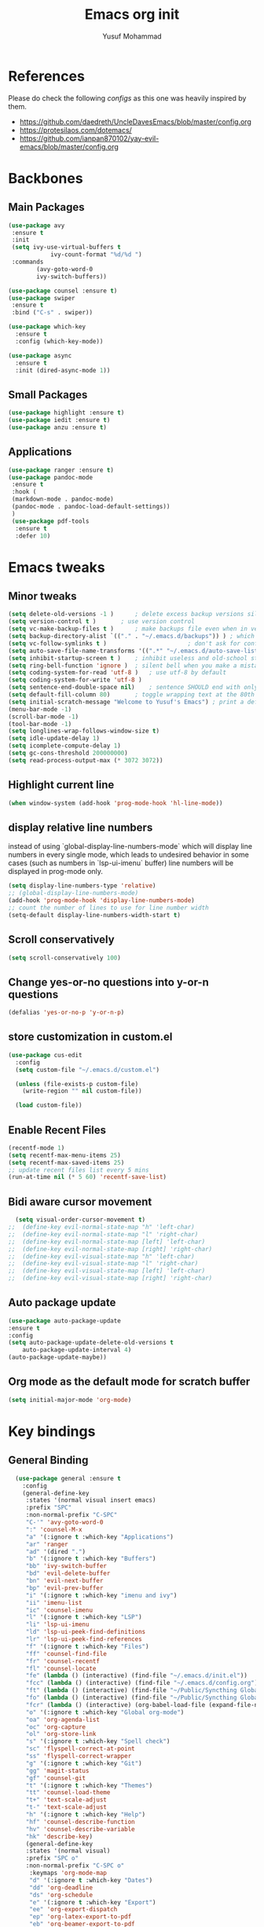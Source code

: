 #+TITLE: Emacs org init
#+AUTHOR: Yusuf Mohammad

* References
Please do check the following /configs/ as this one was heavily inspired by them.
 - https://github.com/daedreth/UncleDavesEmacs/blob/master/config.org
 - https://protesilaos.com/dotemacs/
 - https://github.com/ianpan870102/yay-evil-emacs/blob/master/config.org
* Backbones
** Main Packages
#+BEGIN_SRC emacs-lisp
(use-package avy
 :ensure t
 :init
 (setq ivy-use-virtual-buffers t
            ivy-count-format "%d/%d ")
 :commands 
	    (avy-goto-word-0
	    ivy-switch-buffers))

(use-package counsel :ensure t)
(use-package swiper
 :ensure t
 :bind ("C-s" . swiper))

(use-package which-key
  :ensure t
  :config (which-key-mode))

(use-package async
  :ensure t
  :init (dired-async-mode 1))
#+END_SRC

** Small Packages
    
#+BEGIN_SRC emacs-lisp
(use-package highlight :ensure t)
(use-package iedit :ensure t)
(use-package anzu :ensure t)
#+END_SRC

** Applications
#+BEGIN_SRC emacs-lisp
(use-package ranger :ensure t)
(use-package pandoc-mode
 :ensure t
 :hook (
 (markdown-mode . pandoc-mode)
 (pandoc-mode . pandoc-load-default-settings))
 )
 (use-package pdf-tools 
  :ensure t
  :defer 10)
#+END_SRC

* Emacs tweaks
** Minor tweaks
#+BEGIN_SRC emacs-lisp
(setq delete-old-versions -1 )		; delete excess backup versions silently
(setq version-control t )		; use version control
(setq vc-make-backup-files t )		; make backups file even when in version controlled dir
(setq backup-directory-alist `(("." . "~/.emacs.d/backups")) ) ; which directory to put backups file
(setq vc-follow-symlinks t )				       ; don't ask for confirmation when opening symlinked file
(setq auto-save-file-name-transforms '((".*" "~/.emacs.d/auto-save-list/" t)) ) ;transform backups file name
(setq inhibit-startup-screen t )	; inhibit useless and old-school startup screen
(setq ring-bell-function 'ignore )	; silent bell when you make a mistake
(setq coding-system-for-read 'utf-8 )	; use utf-8 by default
(setq coding-system-for-write 'utf-8 )
(setq sentence-end-double-space nil)	; sentence SHOULD end with only a point.
(setq default-fill-column 80)		; toggle wrapping text at the 80th character
(setq initial-scratch-message "Welcome to Yusuf's Emacs") ; print a default message in the empty scratch buffer opened at startup
(menu-bar-mode -1)
(scroll-bar-mode -1)
(tool-bar-mode -1)
(setq longlines-wrap-follows-window-size t)
(setq idle-update-delay 1)
(setq icomplete-compute-delay 1)
(setq gc-cons-threshold 200000000)
(setq read-process-output-max (* 3072 3072))
#+END_SRC

** Highlight current line
    #+BEGIN_SRC emacs-lisp
(when window-system (add-hook 'prog-mode-hook 'hl-line-mode))
    #+END_SRC
    
** display relative line numbers
    instead of using `global-display-line-numbers-mode` which will display line numbers in every single mode, which leads to undesired behavior in some cases (such as numbers in `lsp-ui-imenu` buffer) line numbers will be displayed in prog-mode only. 
#+BEGIN_SRC emacs-lisp
  (setq display-line-numbers-type 'relative)
  ;; (global-display-line-numbers-mode)
  (add-hook 'prog-mode-hook 'display-line-numbers-mode)
  ;; count the number of lines to use for line number width
  (setq-default display-line-numbers-width-start t)
#+END_SRC

** Scroll conservatively 
#+BEGIN_SRC emacs-lisp
(setq scroll-conservatively 100)
#+END_SRC

** Change yes-or-no questions into y-or-n questions
#+BEGIN_SRC emacs-lisp
(defalias 'yes-or-no-p 'y-or-n-p)
#+END_SRC

** store customization in custom.el
    
#+BEGIN_SRC emacs-lisp
(use-package cus-edit
  :config
  (setq custom-file "~/.emacs.d/custom.el")

  (unless (file-exists-p custom-file)
    (write-region "" nil custom-file))

  (load custom-file))
#+END_SRC
** Enable Recent Files
#+BEGIN_SRC emacs-lisp
(recentf-mode 1)
(setq recentf-max-menu-items 25)
(setq recentf-max-saved-items 25)
;; update recent files list every 5 mins
(run-at-time nil (* 5 60) 'recentf-save-list)
#+END_SRC 
** Bidi aware cursor movement
    #+BEGIN_SRC emacs-lisp
  (setq visual-order-cursor-movement t)
;;  (define-key evil-normal-state-map "h" 'left-char)
;;  (define-key evil-normal-state-map "l" 'right-char)
;;  (define-key evil-normal-state-map [left] 'left-char)
;;  (define-key evil-normal-state-map [right] 'right-char)
;;  (define-key evil-visual-state-map "h" 'left-char)
;;  (define-key evil-visual-state-map "l" 'right-char)
;;  (define-key evil-visual-state-map [left] 'left-char)
;;  (define-key evil-visual-state-map [right] 'right-char)
    #+END_SRC
** Auto package update
   #+BEGIN_SRC emacs-lisp
    (use-package auto-package-update
    :ensure t
    :config
    (setq auto-package-update-delete-old-versions t
	    auto-package-update-interval 4)
    (auto-package-update-maybe))
   #+END_SRC
** Org mode as the default mode for scratch buffer
   #+BEGIN_SRC emacs-lisp
   (setq initial-major-mode 'org-mode)
   #+END_SRC
* Key bindings
** General Binding
#+BEGIN_SRC emacs-lisp
  (use-package general :ensure t
    :config
    (general-define-key
     :states '(normal visual insert emacs)
     :prefix "SPC"
     :non-normal-prefix "C-SPC"
     "C-'" 'avy-goto-word-0
     ":" 'counsel-M-x
     "a" '(:ignore t :which-key "Applications")
     "ar" 'ranger
     "ad" '(dired ".")
     "b" '(:ignore t :which-key "Buffers")
     "bb" 'ivy-switch-buffer
     "bd" 'evil-delete-buffer
     "bn" 'evil-next-buffer
     "bp" 'evil-prev-buffer
     "i" '(:ignore t :which-key "imenu and ivy")
     "ii" 'imenu-list
     "ic" 'counsel-imenu
     "l" '(:ignore t :which-key "LSP")
     "li" 'lsp-ui-imenu
     "ld" 'lsp-ui-peek-find-definitions
     "lr" 'lsp-ui-peek-find-references
     "f" '(:ignore t :which-key "Files")
     "ff" 'counsel-find-file
     "fr" 'counsel-recentf
     "fl" 'counsel-locate
     "fe" (lambda () (interactive) (find-file "~/.emacs.d/init.el"))
     "fcc" (lambda () (interactive) (find-file "~/.emacs.d/config.org"))
     "ft" (lambda () (interactive) (find-file "~/Public/Syncthing Global/Notes/TODO.org"))
     "fo" (lambda () (interactive) (find-file "~/Public/Syncthing Global/Notes/capture.org"))
     "fcr" (lambda () (interactive) (org-babel-load-file (expand-file-name "~/.emacs.d/config.org")))
     "o" '(:ignore t :which-key "Global org-mode")
     "oa" 'org-agenda-list
     "oc" 'org-capture
     "ol" 'org-store-link
     "s" '(:ignore t :which-key "Spell check")
     "sc" 'flyspell-correct-at-point
     "ss" 'flyspell-correct-wrapper
     "g" '(:ignore t :which-key "Git")
     "gg" 'magit-status
     "gf" 'counsel-git
     "t" '(:ignore t :which-key "Themes")
     "tt" 'counsel-load-theme
     "t+" 'text-scale-adjust
     "t-" 'text-scale-adjust
     "h" '(:ignore t :which-key "Help")
     "hf" 'counsel-describe-function
     "hv" 'counsel-describe-variable
     "hk" 'describe-key)
     (general-define-key
     :states '(normal visual)
     :prefix "SPC o"
     :non-normal-prefix "C-SPC o"
      :keymaps 'org-mode-map
      "d" '(:ignore t :which-key "Dates")
      "dd" 'org-deadline
      "ds" 'org-schedule
      "e" '(:ignore t :which-key "Export")
      "ee" 'org-export-dispatch
      "ep" 'org-latex-export-to-pdf
      "eb" 'org-beamer-export-to-pdf
      "n" '(:ignore t :which-key "Create stuff")
      "nt" 'org-table-create-with-table.el
      "n|" 'org-table-create-or-convert-from-region
      "o" '(:ignore t :which-key "open")
      "oo" 'org-open-at-point
      "t" '(:ignore t :which-key "Org Toggle Funcs")
      "ti" 'org-toggle-inline-images
      "tl" 'org-toggle-link-display
      "tc" 'org-toggle-checkbox
      "ge" 'org-edit-src-code
      "ga" 'org-archive-subtree
      "gc" '(:ignore t :which-key "Clock Commands")
      "gci" 'org-clock-in
      "gco" 'org-clock-out
)
     (general-define-key
     :states '(normal visual insert emacs)
     :prefix "SPC"
     :non-normal-prefix "C-SPC"
      :keymaps 'pandoc-mode-map
      "p" 'pandoc-main-hydra/body)
      (general-define-key
      :states '(visual)
      :keymaps 'evil-surround-mode-map
      "s" 'evil-surround-region)
     (general-define-key
     :states '(normal visual insert emacs)
     :prefix "SPC"
     :non-normal-prefix "C-SPC"
      :keymaps 'python-mode-map
      "pd" 'elpy-doc
      "pj" 'elpy-goto-definition
      "pg" 'elpy-goto-definition-other-window
      "ps" 'elpy-shell-switch-to-shell
      "pf" 'elpy-format-code
      "pe" 'elpy-shell-send-statement
      "pii" 'iedit-mode
      "piH" 'iedit-restrict-function
      "pin" 'iedit-expand-down-to-occurrence
      "pip" 'iedit-expand-up-to-occurrence
      "pi}" 'iedit-expand-down-a-line
      "pi{" 'iedit-expand-up-a-line)
    )

  (defun config-reload ()
    "Reloads ~/.emacs.d/config.org at runtime"
    )
#+END_SRC

** Evil
*** Some other evil packages to consider
- evil-visual-mark-mode
- evil-snipe
- evil-mc
- evil-indent-plus
*** main config
#+BEGIN_SRC emacs-lisp
  (setq evil-want-keybinding nil)
  (setq-default evil-want-C-u-scroll t)
  (use-package evil
    :ensure t
    :init
    (global-undo-tree-mode)
    :custom
    (evil-undo-system 'undo-tree)
    :config
    (evil-global-set-key 'normal (kbd "C-w <left>") 'evil-window-left)
    (evil-global-set-key 'normal (kbd "C-w <right>") 'evil-window-right)
    (evil-global-set-key 'normal (kbd "C-w <up>") 'evil-window-up)
    (evil-global-set-key 'normal (kbd "C-w <down>") 'evil-window-down)
    (evil-global-set-key 'normal (kbd "<left>") 'left-char)
    (evil-global-set-key 'normal (kbd "<right>") 'right-char)
    (evil-global-set-key 'visual (kbd "<left>") 'left-char)
    (evil-global-set-key 'visual (kbd "<right>") 'right-char)
    (setq evil-auto-balance-windows nil)
    )
  (evil-mode 1)
#+END_SRC
*** Escape key acts like C-g
#+BEGIN_SRC emacs-lisp
  (define-key key-translation-map (kbd "ESC") (kbd "C-g"))
  ;; for some reason the above is not recommended see
  ;; https://emacs.stackexchange.com/questions/14755/how-to-remove-bindings-to-the-esc-prefix-key
  ;; the following is recommended
  ;; (define-key key-translation-map (kbd "C-<escape>") (kbd "ESC")) 
#+END_SRC
*** Movement across visual lines
#+BEGIN_SRC emacs-lisp
  (define-key evil-normal-state-map (kbd "<remap> <evil-next-line>") 'evil-next-visual-line)
  (define-key evil-normal-state-map (kbd "<remap> <evil-previous-line>") 'evil-previous-visual-line)
  (define-key evil-motion-state-map (kbd "<remap> <evil-next-line>") 'evil-next-visual-line)
  (define-key evil-motion-state-map (kbd "<remap> <evil-previous-line>") 'evil-previous-visual-line)

  ;; (setq-default evil-cross-lines nil)
#+END_SRC
*** Additional Packages
#+BEGIN_SRC emacs-lisp
  (use-package evil-surround
    :ensure t
    :config
    (global-evil-surround-mode 1))
  ;; (use-package evil-magit :ensure t)
  (use-package evil-org 
  :ensure t
  :hook (org-mode . evil-org-mode)
  :commands 'evil-org-mode)
  (use-package evil-numbers :ensure t)
  (define-key evil-normal-state-map (kbd "C-c +") 'evil-numbers/inc-at-pt)
  (define-key evil-normal-state-map (kbd "C-c -") 'evil-numbers/dec-at-pt)
  (use-package evil-matchit :ensure t)
  (use-package evil-escape :ensure t)
  (use-package evil-easymotion :ensure t)
  (use-package evil-collection
  :ensure t
  :after evil
  :init (evil-collection-init))
  (use-package evil-snipe
  :ensure t
  :init 
  (evil-snipe-mode +1)
  (evil-snipe-override-mode +1))

  ;; I am yet to see why the evil-leader key is necessary
  ;; (use-package evil-leader
  ;;   :ensure t
  ;;   :config (evil-leader/set-leader "<SPC>"))

  (use-package evil-commentary
    :ensure t
    :init (evil-commentary-mode))

  ;; (use-package evil-search-highlight-persist
  ;;   :ensure t
  ;;   :init (global-evil-search-highlight-persist t))

  (use-package evil-visualstar :ensure t)
  (global-evil-visualstar-mode)
#+END_SRC
*** Folding
    #+BEGIN_SRC emacs-lisp
    (use-package origami 
    :ensure t
    :after evil
    :hook (python-mode . origami-mode))
    #+END_SRC
* Eye candy 
** Powerline, beacon and rainbows
#+BEGIN_SRC emacs-lisp

  (use-package doom-modeline
    :ensure t
    :custom (setq doom-modeline-height 15)
    :init (doom-modeline-mode 1))
    
    (show-paren-mode)

    (use-package beacon
	 :ensure t
	 :config
	     (beacon-mode 1))
    (use-package rainbow-mode
       :ensure t
       :init
	 (add-hook 'prog-mode-hook 'rainbow-mode))

    (use-package rainbow-delimiters
       :ensure t
       :init
	 (add-hook 'prog-mode-hook #'rainbow-delimiters-mode))

    (use-package diminish
     :ensure t
     :commands 'diminish
     :config
     (diminish 'evil-org-mode)
     (diminish 'smartparens-mode)
     (diminish 'rainbow-mode)
     (diminish 'beacon-mode)
     (diminish 'evil-commentary-mode)
     (diminish 'evil-snipe-local-mode)
     (diminish 'undo-tree-mode)
     (diminish 'flyspell-mode)
     (diminish 'which-key-mode))
#+END_SRC
** Emojis and ligatures
   #+BEGIN_SRC emacs-lisp
	  (use-package company-emoji
		    :ensure t
		    :after company
		    :hook (org-mode . company-emoji-init))

	  (use-package pretty-mode
		 :ensure t
		 :commands (global-pretty-mode)
		 :config (global-pretty-mode t))

     ;;      (use-package all-the-icons)

     ;; (defun custom-modeline-mode-icon ()
     ;;   (format " %s"
     ;;     (propertize icon
     ;; 		'help-echo (format "Major-mode: `%s`" major-mode)
     ;; 		'face `(:height 1.2 :family ,(all-the-icons-icon-family-for-buffer)))))

   #+END_SRC
** Default font (Arabic and emoji fonts)
   also fix font not being applied in =emacsclient=, and set =Dejavu Sans Mono= as the default font for Arabic text
#+BEGIN_SRC emacs-lisp
    (setq text-scale-mode-step 1.05)
  (defun reapply-font (&optional frame)
      (set-face-attribute 'default nil
			  :family "Iosevka"
			  :height 135
			  :weight 'normal
			  :width 'normal)
    (set-fontset-font "fontset-default" 'arabic (font-spec :family "Dejavu Sans Mono"))
    (set-fontset-font "fontset-default" 'symbol (font-spec :family "Noto Color Emoji"))
  )

    (use-package unicode-fonts
       :ensure t
       :config
	(unicode-fonts-setup))

      (reapply-font)
      (add-hook 'after-make-frame-functions 'reapply-font)
#+END_SRC

** Themes
    
#+BEGIN_SRC emacs-lisp
    (use-package autothemer :ensure t)

    ;; modus-vivendi-theme
  (setq themes-list '(gotham-theme zerodark-theme spacemacs-theme ample-theme doom-themes modus-vivendi-theme))

  ; fetch the list of packages available 
  (unless package-archive-contents
    (package-refresh-contents))

  ; install the missing packages
  (dolist (theme themes-list)
    (unless (package-installed-p theme)
      (package-install theme)))

  (setq default-theme 'doom-dracula)
  (load-theme default-theme t)
#+END_SRC

*** Workaround for theme not applied to emacsclient frames
    #+BEGIN_SRC emacs-lisp
    (if (daemonp)
	(add-hook 'after-make-frame-functions
	    (lambda (frame)
		(with-selected-frame frame
		    (load-theme default-theme t))))
	(load-theme default-theme t))
    #+END_SRC
* ORG mode
** bidi support in org
   #+BEGIN_SRC emacs-lisp
  (defun set-bidi-env ()
  "interactive"
  (setq bidi-paragraph-direction 'nil))
  (add-hook 'org-mode-hook 'set-bidi-env)  
  
(setq org-latex-package-alist '("AUTO" "polyglossia" t ("xelatex" "lualatex")))
   #+END_SRC
** Capture setup
   #+BEGIN_SRC emacs-lisp
   (setq org-directory "~/Public/Syncthing Global/Notes/")
   (setq org-default-notes-file (concat org-directory "capture.org"))
   (setq org-capture-templates
   '(
     ("t" "Work/Personal Tasks")
     ("tw" "Work Task" entry (file+headline "~/Public/Syncthing Global/Notes/capture.org" "Work Tasks")
     "** TODO %?\n SCHEDULED: %^t  DEADLINE: %^t")
     
     ("tp" "Personal Task" entry (file+headline "~/Public/Syncthing Global/Notes/capture.org" "Personal Tasks")
     "** TODO %?\n SCHEDULED: %^t")
     
     ("i" "Interesting thingies")
     ("iq" "Interesting Quotes" entry (file+olp "~/Public/Syncthing Global/Notes/capture.org" "Interesting Things" "Interesting Quotes")
     "** %?\n %x\n CAPTURED on %u\n")
     
     ("ia" "Interesting Articles" entry (file+olp "~/Public/Syncthing Global/Notes/capture.org" "Interesting Things" "Interesting Articles")
"** %a\n %?\n CAPTURED on: %u\n")

     ("il" "Read Later" entry (file+olp "~/Public/Syncthing Global/Notes/capture.org" "Interesting Things" "Read Later")
"** TODO %?\n %a\n CAPTURED on: %t\n")

     ("ir" "Interesting Resources" entry (file+olp "~/Public/Syncthing Global/Notes/capture.org" "Interesting Things" "Interesting Resources")
"** %?\n %l\n CAPTURED on: %u\n")

     ("im" "Interesting Movies" entry (file+olp "~/Public/Syncthing Global/Notes/capture.org" "Interesting Things" "Interesting Movies")
"** %?\n %a\n CAPTURED on: %u\n")

     ("d" "Download Queue" entry (file+headline "~/Public/Syncthing Global/Notes/capture.org" "Downloads Queue" )
"** TODO %a\n CAPTURED on: %t\n" :prepend t :immediate-finish t)

     ("c" "Code Notes")
     ("cc" "General Code Notes" entry (file+olp "~/Public/Syncthing Global/Notes/capture.org" "Code Notes" "General")
"** %?\n #+BEGIN_SRC %^{prompt|python|bash|emacs-lisp|latex}\n%x\n#+END_SRC\n CAPTURED on: %u")

     ("cp" "Python Notes" entry (file+olp "~/Public/Syncthing Global/Notes/capture.org" "Code Notes" "Python tricks")
"** %?\n #+BEGIN_SRC python\n%x\n#+END_SRC\n CAPTURED on: %u")

     ("co" "Org Tricks" entry (file+olp "~/Public/Syncthing Global/Notes/capture.org" "Code Notes" "Org-tricks")
"** TODO %?\n #+BEGIN_QUOTE\n%x\n#+END_QUOTE\n %t\n")

     ("cm" "My Code" entry (file+olp "~/Public/Syncthing Global/Notes/capture.org" "Code Notes" "My Code")
"** TODO %?\n %F\n #+BEGIN_SRC %^{prompt|python|bash|emacs-lisp|latex}\n%x\n#+END_SRC\n %t\n")
)
)
   #+END_SRC
   
** General customization
#+BEGIN_SRC emacs-lisp
  (require 'org-tempo)
  (require 'org-protocol)
  
  (use-package org-bullets
  :ensure t
  :after org-mode)
  ;; :commands org-bullets-mode)
  ;; :hook (org-mode . (lambda () (org-bullets-mode 1))))
  ;; :hook (org-mode . org-bullets-mode))
  (add-hook 'org-mode-hook (lambda () (org-bullets-mode 1)))
  (add-hook 'org-mode-hook 'flyspell-mode)
  
  (setq org-imenu-depth 3)
  
  ;; experimental
  (setq org-log-done "note")
  (org-agenda nil "a")
  (setq org-log-into-drawer "LOGBOOK")
  (setq org-confirm-babel-evaluate nil)

  (setq org-todo-keywords '((sequence "TODO(t)" "INPROGRESS(i)" "|" "DONE(d)" "CANCELLED(c)" "DELEGATED"))
	  org-todo-keyword-faces
	  '(("CANCELLED"  :foreground "#ff5555" :weight bold :underline t)
	    ("DELEGATED"  :foreground "#d75fd7" :weight bold :underline t))
	  org-agenda-span 7
	  org-agenda-skip-scheduled-if-done t
	  org-agenda-skip-deadline-if-done t
	  remember-data-file (quote ("~/Public/Syncthing Global/Notes/remember.org")))
	  
  (setq org-agenda-files (directory-files-recursively "~/Public/Syncthing Global/Notes/" "\\.org$"))
	  
(org-babel-do-load-languages
  'org-babel-load-languages
  '((emacs-lisp . t)
    (python . t)))
#+END_SRC

** Markup enhancements
   #+begin_src emacs-lisp
(setq org-latex-listings 'minted
      org-latex-packages-alist '(("" "minted"))
      org-latex-pdf-process
      '("%latex -shell-escape -interaction nonstopmode -output-directory %o %f"
        "%latex -shell-escape -interaction nonstopmode -output-directory %o %f"
        "%latex -shell-escape -interaction nonstopmode -output-directory %o %f"))
   #+end_src

** org-alert

#+BEGIN_SRC emacs-lisp
 (use-package org-notifications
 :ensure t
 :commands org-notification-start
 :config
     (setq org-notifications-non-agenda-file
	   '("~/Public/Syncthing Global/Notes/capture.org"
	     "~/Public/Syncthing Global/Notes/TODO.org"))
 )
#+END_SRC

* Programming Modes
** lsp
    please refer to [[https://emacs-lsp.github.io/lsp-mode/page/performance/][lsp-mode performance]] page for some of the below settings. 
    even after following the guide on the above link, pyls still have very high cpu usage and becomes unresponsive sometimes so regular python packages will be used
#+BEGIN_SRC emacs-lisp
  ;;     (use-package lsp-mode
  ;;       :ensure t
  ;;       :commands (lsp lsp-deferred)
  ;;       :after python-mode
  ;;       :config
  ;;       (setq lsp-enable-snippet t
  ;; 	    lsp-keymap-prefix "C-c l"
  ;; 	    lsp-log-io nil
  ;; 	    lsp-idle-delay 500
  ;; 	    lsp-enable-file-watchers nil
  ;;        )
  ;;       :hook (
  ;; 	(lsp-mode . lsp-enable-which-key-integration)
  ;; 	)
  ;;        )

  ;;        (use-package lsp-ui
  ;;        :ensure t
  ;; 	 :config (setq lsp-ui-doc-delay 2
  ;; 	 lsp-ui-imenu-auto-refresh t
  ;; 	 lsp-ui-doc-show-with-mouse nil)
  ;; 	 :commands lsp-ui-mode)
  ;;        (use-package lsp-ivy
  ;; 	 :ensure t
  ;; 	 :commands lsp-ivy-workspace-symbol)

  ;;        (use-package lsp-treemacs
  ;; 	 :ensure t
  ;; 	 :commands lsp-treemacs-errors-list)

  ;; 	(use-package lsp-pyright
  ;;     :ensure t
  ;;     :config (with-eval-after-load "lsp-mode"
  ;;       (add-to-list 'lsp-disabled-clients 'pyls)
  ;;       (add-to-list 'lsp-disabled-clients 'jedi)
  ;; (add-to-list 'lsp-enabled-clients 'pyright)) 
  ;;     :hook (python-mode . (lambda ()
  ;; 			    (require 'lsp-pyright)
  ;; 			    (lsp-deferred))))  ; or lsp-deferred 
    ;; (use-package lsp-jedi
    ;;   :ensure t
    ;;   :config
    ;;   (with-eval-after-load "lsp-mode"
    ;;     (add-to-list 'lsp-disabled-clients 'pyls)
    ;;     (add-to-list 'lsp-enabled-clients 'jedi)))
#+END_SRC
** eglot
   #+begin_src emacs-lisp
   (use-package eglot :ensure t :hook (python-mode . eglot-ensure))
   #+end_src
** Fly stuff
#+BEGIN_SRC emacs-lisp
     (use-package flycheck 
     :ensure t
     :init (global-flycheck-mode)
  :config (setq flycheck-idle-change-delay 1
  flycheck-display-errors-delay 1
  flycheck-idle-switch-buffer-delay 1))

     (use-package flycheck-pos-tip
     :ensure t
     :after flycheck
     :hook (flycheck-mode . flycheck-pos-tip-mode))

     ;; (use-package flycheck-status-emoji
     ;; :ensure t
     ;; :after flycheck
     ;; :hook (flycheck-mode . flycheck-status-emoji-mode))

     (use-package flycheck-color-mode-line
     :ensure t
     :after flycheck
     :hook (flycheck-mode . flycheck-color-mode-line-mode))
#+END_SRC
** Python
*** Elpy
   
 #+BEGIN_SRC emacs-lisp
    ;; pyvenv pytest pyenv-mode py-isort
    (use-package pyvenv :ensure t)
    (use-package pyenv-mode :ensure t)
   ;;  (use-package elpy
   ;;  :ensure t
   ;;  :commands elpy-enable
   ;;  :init
   ;;  (elpy-enable)
   ;;  :hook (python-mode . elpy-mode))

   ;;  ;; use flycheck instead of flymake
   ;;  (when (load "flycheck" t t)
   ;; (setq elpy-modules (delq 'elpy-module-flymake elpy-modules))
   ;; (add-hook 'elpy-mode-hook 'flycheck-mode))
    ;; (use-package flymake :ensure t) ;; What is the difference?.

    ;; (use-package elpy
    ;;   :ensure t
    ;;   :init (elpy-enable)
    ;;   :hook (flycheck-mode flymake-mode))
 #+END_SRC
*** Code Folding and Snippets Hooks
    #+BEGIN_SRC emacs-lisp
  (add-hook 'python-mode-hook 'evil-close-folds)
  (add-hook 'python-mode-hook 'hs-minor-mode)
  (add-hook 'python-mode-hook 'yas-minor-mode)
    #+END_SRC
*** iPython
    #+BEGIN_SRC emacs-lisp
(setq python-shell-interpreter "ipython"
      python-shell-interpreter-args "-i --simple-prompt")
    #+END_SRC
** LATEX
    
#+BEGIN_SRC emacs-lisp
;; (use-package auctex :ensure t)
;; (use-package company-auctex :ensure t)
(with-eval-after-load "tex"
  ;;   ;; (add-to-list 'TeX-view-program-list '("Zathura" "zathura %o"))
    (setcdr (assq 'output-pdf TeX-view-program-selection) '("Zathura")))

(setq TeX-source-correlate-start-server t)

;; set XeTeX mode in TeX/LaTeX
  (add-hook 'LaTeX-mode-hook
            (lambda()
              (add-to-list 'TeX-command-list '("XeLaTeX" "%`xelatex%(mode)%' %t" TeX-run-TeX nil t))
              (setq TeX-command-default "XeLaTeX")
              (setq TeX-save-query nil)
              (setq TeX-show-compilation t)))
#+END_SRC
** Flutter
    
#+BEGIN_SRC emacs-lisp
;; Flutter stuff
;; (use-package dart-mode :ensure t)
;; (use-package flutter
;;     :after dart-mode
;;     :bind (:map dart-mode-map
;;                 ("C-M-x" . #'flutter-run-or-hot-reload)))

;; (use-package flutter-l10n-flycheck
;;     :after flutter
;;     :config
;;     (flutter-l10n-flycheck-setup))

#+END_SRC
** Shell
    
#+BEGIN_SRC emacs-lisp
<<<<<<< HEAD
	  (use-package company
	    :ensure t
	    :init (company-mode)
	    :config (setq
	    company-minimum-prefix-length 2
	    company-idle-delay 0.3
	    company-echo-delay 0.1
	    company-show-numbers t
	    company-tooltip-limit 5
	) ;; default is 0.2
	    :hook (
	    (prog-mode . company-mode)
	    (org-mode . company-mode)))
	  (use-package company-shell :ensure t)

      (use-package company-quickhelp
    :ensure t
	:after company
	:config
	(setq company-quickhelp-idle-delay 0.1)
	(company-quickhelp-mode 1))

  (use-package company-jedi
    :ensure t
    :commands (company-jedi)
    :after (company python-mode))

  (use-package company-statistics
    :ensure t
    :after company
    :config
    (company-statistics-mode))
=======
(use-package company
  :ensure t
  :init (company-mode)
  :config (setq company-minimum-prefix-length 2
  company-idle-delay 0.2) ;; default is 0.2
  :hook (
  (prog-mode . company-mode)
  (org-mode . company-mode)))
(use-package company-shell :ensure t)
>>>>>>> 1ecbb7ca539b5e53e0a404dd6d244090f56a61f8
#+END_SRC
** Version Control
    
#+BEGIN_SRC emacs-lisp
(use-package magit :ensure t)
#+END_SRC
** yasnippet
#+BEGIN_SRC emacs-lisp
(use-package yasnippet
  :after eglot
  :ensure t
  :config
  (use-package yasnippet-snippets
      :ensure t)
    (yas-reload-all))
#+END_SRC
** Modes
    
#+BEGIN_SRC emacs-lisp
(use-package csv-mode :ensure t)
(use-package markdown-mode :ensure t)
(add-hook 'text-mode-hook 'visual-line-mode)
(use-package json-mode :ensure t)
(use-package highlight-numbers
 :ensure t
 :commands highlight-numbers-mode
 :hook (prog-mode . highlight-numbers-mode))
 
(use-package web-mode
  :mode (("\\.html?\\'" . web-mode)
         ("\\.css\\'"   . web-mode)
         ("\\.qss\\'"   . web-mode)
         ("\\.jsx?\\'"  . web-mode)
         ("\\.tsx?\\'"  . web-mode)
         ("\\.json\\'"  . web-mode))
  :config
  (setq web-mode-markup-indent-offset 2) ; HTML
  (setq web-mode-css-indent-offset 2)    ; CSS
  (setq web-mode-code-indent-offset 2)   ; JS/JSX/TS/TSX
  (setq web-mode-content-types-alist '(("jsx" . "\\.js[x]?\\'"))))
#+END_SRC
** Tweaks
    
#+BEGIN_SRC emacs-lisp
(use-package insert-shebang :ensure t)
(add-to-list 'load-path "/home/yusuf/.emacs.d/highlight-parentheses.el")
(use-package smartparens
  :ensure t
  :config (smartparens-global-mode)
:hook (prog-mode . smartparens-mode))
#+END_SRC
** Haskell
   
#+BEGIN_SRC emacs-lisp
(use-package haskell-mode :ensure t)
#+END_SRC

